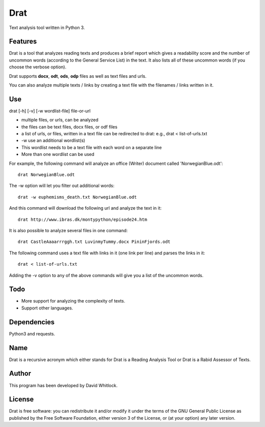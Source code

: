 Drat
====

Text analysis tool written in Python 3.

Features
~~~~~~~~

Drat is a tool that analyzes reading texts and produces a brief report
which gives a readability score and the number of uncommon words
(according to the General Service List) in the text. It also lists all
of these uncommon words (if you choose the verbose option).

Drat supports **docx**, **odt**, **ods**, **odp** files as well as text
files and urls.

You can also analyze multiple texts / links by creating a text file
with the filenames / links written in it.

Use
~~~

drat [-h] [-v] [-w wordlist-file] file-or-url

-  multiple files, or urls, can be analyzed
-  the files can be text files, docx files, or odf files
-  a list of urls, or files, written in a text file can be redirected to drat:
   e.g., drat < list-of-urls.txt
-  -w use an additional wordlist(s)
-  This wordlist needs to be a text file with each word on a separate line
-  More than one wordlist can be used

For example, the following command will analyze an office (Writer)
document called 'NorwegianBlue.odt':

::

    drat NorwegianBlue.odt

The -w option will let you filter out additional words:

::

    drat -w euphemisms_death.txt NorwegianBlue.odt 

And this command will download the following url and analyze the text in
it:

::

    drat http://www.ibras.dk/montypython/episode24.htm

It is also possible to analyze several files in one command:

::

    drat CastleAaaarrrggh.txt LuvinmyTummy.docx PininFjords.odt

The following command uses a text file with links in it (one link per
line) and parses the links in it:

::

    drat < list-of-urls.txt

Adding the -v option to any of the above commands will give you a list
of the uncommon words.

Todo
~~~~

-  More support for analyzing the complexity of texts.
-  Support other languages.

Dependencies
~~~~~~~~~~~~

Python3 and requests.

Name
~~~~

Drat is a recursive acronym which either stands for Drat is a Reading
Analysis Tool or Drat is a Rabid Assessor of Texts.

Author
~~~~~~

This program has been developed by David Whitlock.

License
~~~~~~~

Drat is free software: you can redistribute it and/or modify it under
the terms of the GNU General Public License as published by the Free
Software Foundation, either version 3 of the License, or (at your
option) any later version.
